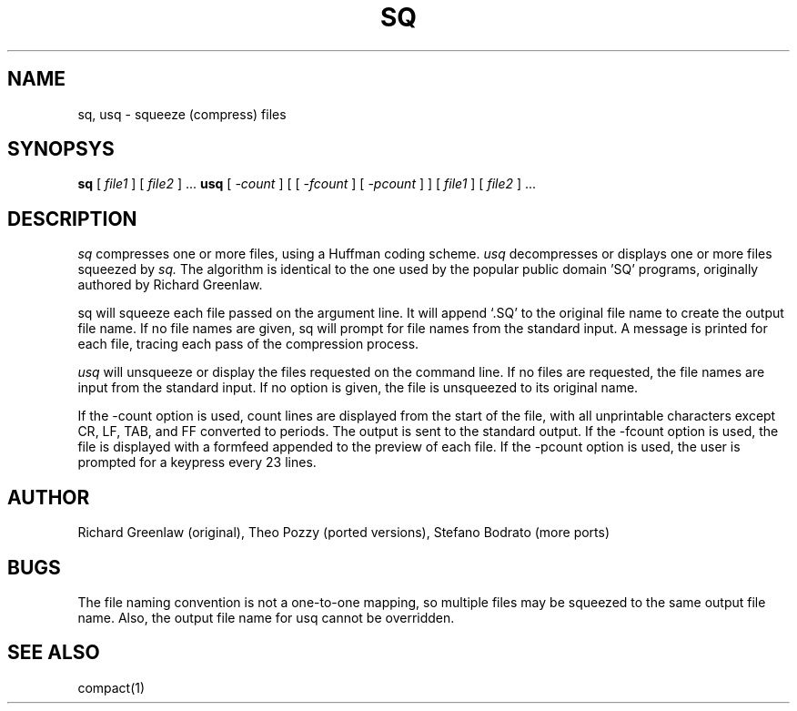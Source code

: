 .TH SQ 1 Local
.SH NAME
sq, usq \- squeeze (compress) files
.SH SYNOPSYS
.B sq
[
.I file1
] [
.I file2
] ...
.BR
.B usq
[
.I \-count
]
[
[
.I \-fcount
]
[
.I \-pcount
]
]
[
.I file1
] [
.I file2
] ...
.SH DESCRIPTION
.I sq
compresses one or more files, using a Huffman coding scheme.
.I usq
decompresses or displays one or more files squeezed by
.I sq.
The algorithm is identical to the one used by the
popular public domain 'SQ' programs, originally authored by Richard
Greenlaw.
.PP
sq will squeeze each file passed on the argument line.  It will
append `.SQ' to the original file name to create the output file
name.  If no file names are given, sq will prompt for file names
from the standard input.  A message is printed for each file,
tracing each pass of the compression process.
.PP
.I usq
will unsqueeze or display the files requested on the command
line.  If no files are requested,  the file names are input from
the standard input.  If no option is given, the file is unsqueezed
to its original name.
.PP
If the \-count option is used, count lines are displayed
from the start of the file, with all unprintable characters
except CR, LF, TAB, and FF converted to periods.  The output is
sent to the standard output.  If the \-fcount option is used,
the file is displayed with a formfeed appended to the preview
of each file.  If the \-pcount option is used,
the user is prompted for a keypress every 23 lines.
.SH AUTHOR
Richard Greenlaw (original), Theo Pozzy (ported versions), Stefano Bodrato (more ports)
.SH BUGS
The file naming convention is not a one-to-one mapping, so multiple
files may be squeezed to the same output file name.
Also, the output file name for usq cannot be overridden.
.SH "SEE ALSO"
compact(1)
